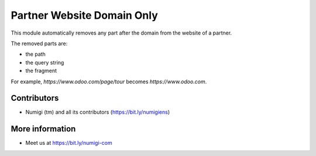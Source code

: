 Partner Website Domain Only
===========================
This module automatically removes any part after the domain from the website of a partner.

The removed parts are:

* the path
* the query string
* the fragment

For example, `https://www.odoo.com/page/tour` becomes `https://www.odoo.com`.

Contributors
------------
* Numigi (tm) and all its contributors (https://bit.ly/numigiens)

More information
----------------
* Meet us at https://bit.ly/numigi-com
